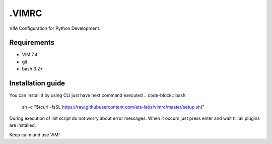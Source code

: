 .VIMRC
======

VIM Configuration for Python Development.

Requirements
------------

- VIM 7.4
- git
- bash 3.2+

Installation guide
------------------

You can install it by using CLI just have next command executed
.. code-block:: bash
    sh -c "$(curl -fsSL https://raw.githubusercontent.com/ets-labs/vimrc/master/setup.sh)"

During execution of init script do not worry about error messages. When it
occurs just press enter and wait till all plugins are installed.

Keep calm and use VIM!
